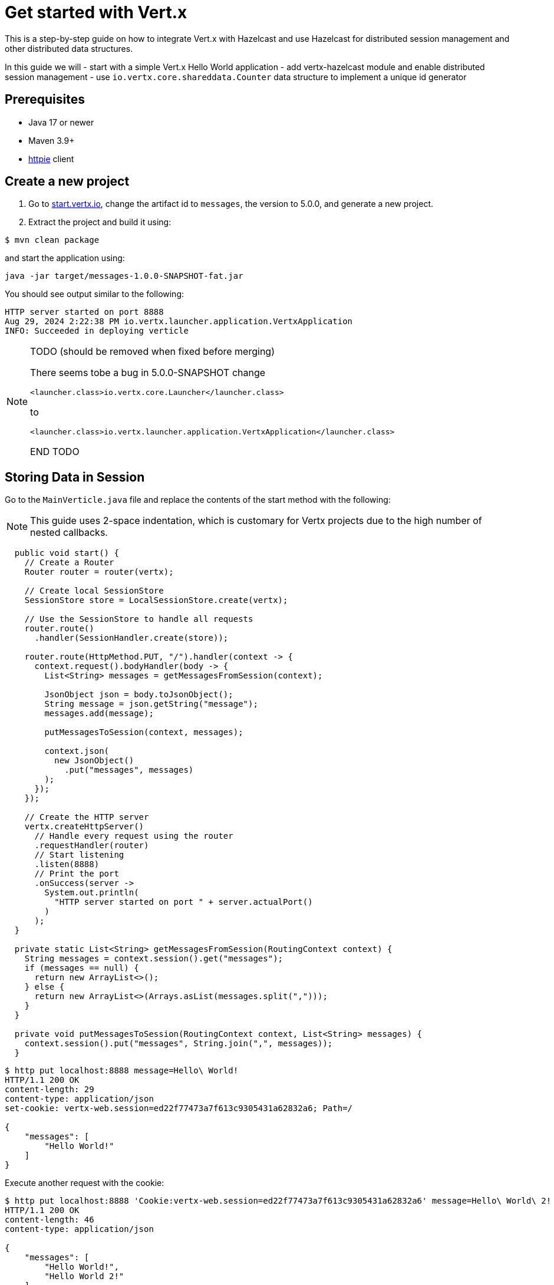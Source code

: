 = Get started with Vert.x

This is a step-by-step guide on how to integrate Vert.x with Hazelcast and use Hazelcast for distributed session management and other distributed data structures.

In this guide we will
- start with a simple Vert.x Hello World application
- add vertx-hazelcast module and enable distributed session management
- use `io.vertx.core.shareddata.Counter` data structure to implement a unique id generator

== Prerequisites

- Java 17 or newer
- Maven 3.9+
- link:https://httpie.io[httpie] client

== Create a new project

1. Go to link:https://start.vertx.io[start.vertx.io], change the artifact id to `messages`, the version to 5.0.0, and generate a new project.

2. Extract the project and build it using:

[source,bash]
----
$ mvn clean package
----

and start the application using:

[source,bash]
----
java -jar target/messages-1.0.0-SNAPSHOT-fat.jar
----

You should see output similar to the following:

[source]
----
HTTP server started on port 8888
Aug 29, 2024 2:22:38 PM io.vertx.launcher.application.VertxApplication
INFO: Succeeded in deploying verticle
----

[NOTE]
====
TODO (should be removed when fixed before merging)

There seems tobe a bug in 5.0.0-SNAPSHOT
change

`<launcher.class>io.vertx.core.Launcher</launcher.class>`

to

`<launcher.class>io.vertx.launcher.application.VertxApplication</launcher.class>`

END TODO
====

== Storing Data in Session

Go to the `MainVerticle.java` file and replace the contents of the start method with the following:

NOTE: This guide uses 2-space indentation, which is customary for Vertx projects due to the high number of nested callbacks.

[source,java]
----
  public void start() {
    // Create a Router
    Router router = router(vertx);

    // Create local SessionStore
    SessionStore store = LocalSessionStore.create(vertx);

    // Use the SessionStore to handle all requests
    router.route()
      .handler(SessionHandler.create(store));

    router.route(HttpMethod.PUT, "/").handler(context -> {
      context.request().bodyHandler(body -> {
        List<String> messages = getMessagesFromSession(context);

        JsonObject json = body.toJsonObject();
        String message = json.getString("message");
        messages.add(message);

        putMessagesToSession(context, messages);

        context.json(
          new JsonObject()
            .put("messages", messages)
        );
      });
    });

    // Create the HTTP server
    vertx.createHttpServer()
      // Handle every request using the router
      .requestHandler(router)
      // Start listening
      .listen(8888)
      // Print the port
      .onSuccess(server ->
        System.out.println(
          "HTTP server started on port " + server.actualPort()
        )
      );
  }

  private static List<String> getMessagesFromSession(RoutingContext context) {
    String messages = context.session().get("messages");
    if (messages == null) {
      return new ArrayList<>();
    } else {
      return new ArrayList<>(Arrays.asList(messages.split(",")));
    }
  }

  private void putMessagesToSession(RoutingContext context, List<String> messages) {
    context.session().put("messages", String.join(",", messages));
  }
----

[source,bash]
----
$ http put localhost:8888 message=Hello\ World!
HTTP/1.1 200 OK
content-length: 29
content-type: application/json
set-cookie: vertx-web.session=ed22f77473a7f613c9305431a62832a6; Path=/

{
    "messages": [
        "Hello World!"
    ]
}

----

Execute another request with the cookie:

[source,bash]
----
$ http put localhost:8888 'Cookie:vertx-web.session=ed22f77473a7f613c9305431a62832a6' message=Hello\ World\ 2!
HTTP/1.1 200 OK
content-length: 46
content-type: application/json

{
    "messages": [
        "Hello World!",
        "Hello World 2!"
    ]
}

----

== Distributed Sessions

Let's modify the code, so we can start multiple instances easily - the application will start on the defined port, and when the port is not available it will search for another port:

Add the following method to the `MainVerticle.java` class:

[source,java]
----
  private int findFreePort(int from) {
    for (int port = from; port < from + 100; port++) {
      try {
        new ServerSocket(port).close();
        return port;
      } catch (IOException e) {
        // port not available, try next
      }
    }
    throw new RuntimeException("Could not find an available port");
  }
----

and use it in the `start` method:

[source,java]
----
    ...
    int port = findFreePort(8888);

    // Create the HTTP server
    vertx.createHttpServer()
      // Handle every request using the router
      .requestHandler(router)
      // Start listening
      .listen(port)
    ...
----

Now, we can start two instances:

[source,bash]
----
$ java -jar target/vertx-hz-1.0.0-SNAPSHOT-fat.jar
HTTP server started on port 8888
Aug 30, 2024 9:09:44 AM io.vertx.launcher.application.VertxApplication
INFO: Succeeded in deploying verticle

...

$ java -jar target/vertx-hz-1.0.0-SNAPSHOT-fat.jar
HTTP server started on port 8889
Aug 30, 2024 9:09:47 AM io.vertx.launcher.application.VertxApplication
INFO: Succeeded in deploying verticle
----

and we can see the session is not shared between the instances. Here is the request to the first instance:

[source, bash]
----
$ http PUT localhost:8888 message="Hello world"
HTTP/1.1 200 OK
content-length: 28
content-type: application/json
set-cookie: vertx-web.session=00f219c166ca50727d23eaaf9fe54229; Path=/

{
    "messages": [
        "Hello world"
    ]
}
----

and here is the request to the 2nd instance. Notice the different port and that we use the cookie we received, but the data does not contain the previous message.

[source, bash]
----
$ http PUT localhost:8889 message="Hello world 2" 'Cookie: vertx-web.session=00f219c166ca50727d23eaaf9fe54229'
HTTP/1.1 200 OK
content-length: 30
content-type: application/json
set-cookie: vertx-web.session=a1486c5ed6416972fdc356e4d91d2397; Path=/

{
    "messages": [
        "Hello world 2"
    ]
}
----

We will fix that by using a Hazelcast Cluster Manager. There are two modules that provide Hazelcast Cluster Manager:

- `io.vertx:vertx-hazelcast` - this module is maintained by the Vert.x team, with contributions from Hazelcast, and is built on top of open-source Hazelcast
- `com.hazelcast:vertx-hazelcast-enterprise` - this module is maintained by the Hazelcast team and is built on top of the `vertx-hazelcast` but uses Hazelcast Enterprise instead. You need an enterprise license to use Hazelcast Enterprise.

You can use either module for most of this guide. At the end of this guide you will need the `vertx-hazelcast-enterprise` module.

NOTE: You can get your trial key at https://hazelcast.com/get-started/ or you can use `vertx-hazelcast` and a community edition of Hazelcast.

Add the following dependency to the `pom.xml`:

[source,xml]
----
<dependency>
  <groupId>com.hazelcast</groupId>
  <artifactId>vertx-hazelcast-enterprise</artifactId>
  <version>{vertx.version}</version>
</dependency>
----

Change the following part of the `start` method:

[source,java]
----
// Create local SessionStore
SessionStore store = LocalSessionStore.create(vertx);
----

to the following:

[source,java]
----
// Create clustered SessionStore
SessionStore store = ClusteredSessionStore.create(vertx);
----

and from now on we will start the application with `-server` parameter, which tells Vert.x to look for a cluster manager implementation.

We also need to provide a Hazelcast configuration file, and create a file cluster.xml in the `src/main/resources` directory:

[source,xml]
----
<?xml version="1.0" encoding="UTF-8"?>

<hazelcast xmlns="http://www.hazelcast.com/schema/config"
  xmlns:xsi="http://www.w3.org/2001/XMLSchema-instance"
  xsi:schemaLocation="http://www.hazelcast.com/schema/config
           https://www.hazelcast.com/schema/config/hazelcast-config-5.5.xsd">

  <license-key>replace/with/your/key</license-key> <!-- Only if using vertx-hazelcast-enterprise -->

  <network>
    <join>
      <multicast enabled="true"/>
    </join>
  </network>

  <multimap name="__vertx.subs">
    <backup-count>1</backup-count>
    <value-collection-type>SET</value-collection-type>
  </multimap>

  <map name="__vertx.haInfo">
    <backup-count>1</backup-count>
  </map>

  <map name="__vertx.nodeInfo">
    <backup-count>1</backup-count>
  </map>

  <cp-subsystem>
    <cp-member-count>0</cp-member-count>
    <semaphores>
      <semaphore>
        <name>__vertx.*</name>
        <jdk-compatible>false</jdk-compatible>
        <initial-permits>1</initial-permits>
      </semaphore>
    </semaphores>
  </cp-subsystem>
</hazelcast>
----

Now rebuild the project and start the application. You will see more verbose output as Hazelcast prints its own startup logs:

[source,bash]
----
$ java -jar target/vertx-hz-1.0.0-SNAPSHOT-fat.jar -cluster
...
HTTP server started on port 8888
...
Members {size:2, ver:2} [
	Member [192.168.0.10]:5701 - e29f0362-f9a9-4708-b6e5-1a6067b5aa39 this
	Member [192.168.0.10]:5702 - 74014573-a18a-44f2-9ca7-fd90b70dcb43
]
...
----

and

[source,bash]
----
$ java -jar target/vertx-hz-1.0.0-SNAPSHOT-fat.jar -cluster
...
HTTP server started on port 8889
...
Members {size:2, ver:2} [
	Member [192.168.0.10]:5701 - e29f0362-f9a9-4708-b6e5-1a6067b5aa39
	Member [192.168.0.10]:5702 - 74014573-a18a-44f2-9ca7-fd90b70dcb43 this
]
...
----

Putting two messages into different instances while using the same cookie, we see that the session is shared between the instances.

[source,bash]
----
$ http PUT localhost:8888 message="Hello world"
HTTP/1.1 200 OK
content-length: 31
content-type: application/json
set-cookie: vertx-web.session=1ab47cb96731123135f25ec7b67efd64; Path=/

{
    "messages": [
        "",
        "Hello world"
    ]
}
----

[source,bash]
----
$ http PUT localhost:8889 message="Hello world 2" 'Cookie: vertx-web.session=674806546c690674962f279670abefcf'
HTTP/1.1 200 OK
content-length: 44
content-type: application/json

{
    "messages": [
        "Hello world",
        "Hello world 2"
    ]
}
----

== Using Counter

Replace this part of the code at the end of the `start()` method:

[source,java]
----
context.json(
  new JsonObject()
    .put("messages", messages)
);
----

with the following:

[source,java]
----
context.vertx()
  .sharedData()
  .getCounter("requestId")
  .onSuccess(counter -> {
    counter.incrementAndGet()
      .onSuccess(requestId -> {
        context.json(
          new JsonObject()
            .put("requestId", requestId)
            .put("messages", messages)
        );
      });
  });
----

When you now try the application, you can see the response contains an additional field named `requestId` and its value increments for every request.

[source,bash]
----
$ http PUT localhost:8888 message="Hello world"
HTTP/1.1 200 OK
content-length: 42
content-type: application/json
set-cookie: vertx-web.session=d9fb4cada5c0fc625089a38f3de13e3c; Path=/

{
    "messages": [
        "Hello world"
    ],
    "requestId": 1
}
----

== CP Subsystem backed Lock and Counter

The module `vertx-hazelcast-enterprise` provides a different implementation of the `io.vertx.core.shareddata.Counter` and `io.vertx.core.shareddata.Lock` data structures. The implementation in `vertx-hazelcast` is based on the IMap data structure and provides guarantees defined in the xref:architecture:data-partitioning.adoc#best-effort-consistency[Best-effort consistency] section. This means that under certain network partition conditions the counter doesn't provide strong consistency guarantees and can generate duplicate values.

The module `vertx-hazelcast-enterprise` uses the CP Subsystem from {enterprise-product-name} to implement the Lock and Counter.

NOTE: For the rest of this guide you need to have an {enterprise-product-name} license.

Make sure you have the following dependency:

[source,xml]
----
<dependency>
  <groupId>com.hazelcast</groupId>
  <artifactId>vertx-hazelcast-enterprise</artifactId>
  <version>{vertx.version}</version>
</dependency>
----

and your XML config contains a valid license key:

[source,xml]
----
...
  <license-key>replace/with/your/key</license-key>
...
----

Enable the CP subsystem, and in cluster.xml change the value of the `` property to `3`:

[source,xml]
----
    <cp-member-count>3</cp-member-count>
----

You need to start at least 3 instances for the cluster to form successfully. For complete documentation, see the xref:cp-subsystem:cp-subsystem.adoc[CP Subsystem] section.

